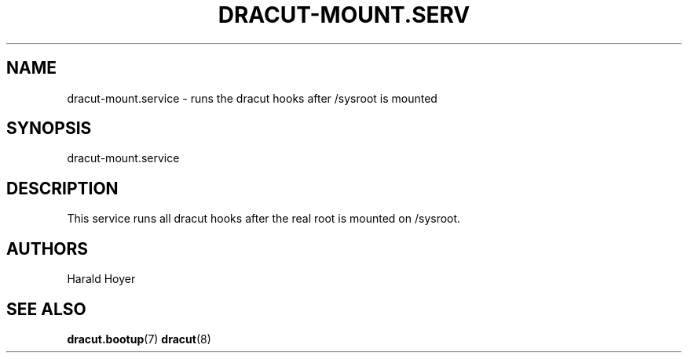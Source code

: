 '\" t
.\"     Title: dracut-mount.service
.\"    Author: [see the "AUTHORS" section]
.\" Generator: DocBook XSL Stylesheets vsnapshot <http://docbook.sf.net/>
.\"      Date: 02/12/2024
.\"    Manual: dracut
.\"    Source: dracut
.\"  Language: English
.\"
.TH "DRACUT\-MOUNT\&.SERV" "8" "02/12/2024" "dracut" "dracut"
.\" -----------------------------------------------------------------
.\" * Define some portability stuff
.\" -----------------------------------------------------------------
.\" ~~~~~~~~~~~~~~~~~~~~~~~~~~~~~~~~~~~~~~~~~~~~~~~~~~~~~~~~~~~~~~~~~
.\" http://bugs.debian.org/507673
.\" http://lists.gnu.org/archive/html/groff/2009-02/msg00013.html
.\" ~~~~~~~~~~~~~~~~~~~~~~~~~~~~~~~~~~~~~~~~~~~~~~~~~~~~~~~~~~~~~~~~~
.ie \n(.g .ds Aq \(aq
.el       .ds Aq '
.\" -----------------------------------------------------------------
.\" * set default formatting
.\" -----------------------------------------------------------------
.\" disable hyphenation
.nh
.\" disable justification (adjust text to left margin only)
.ad l
.\" -----------------------------------------------------------------
.\" * MAIN CONTENT STARTS HERE *
.\" -----------------------------------------------------------------
.SH "NAME"
dracut-mount.service \- runs the dracut hooks after /sysroot is mounted
.SH "SYNOPSIS"
.sp
dracut\-mount\&.service
.SH "DESCRIPTION"
.sp
This service runs all dracut hooks after the real root is mounted on /sysroot\&.
.SH "AUTHORS"
.sp
Harald Hoyer
.SH "SEE ALSO"
.sp
\fBdracut\&.bootup\fR(7) \fBdracut\fR(8)
